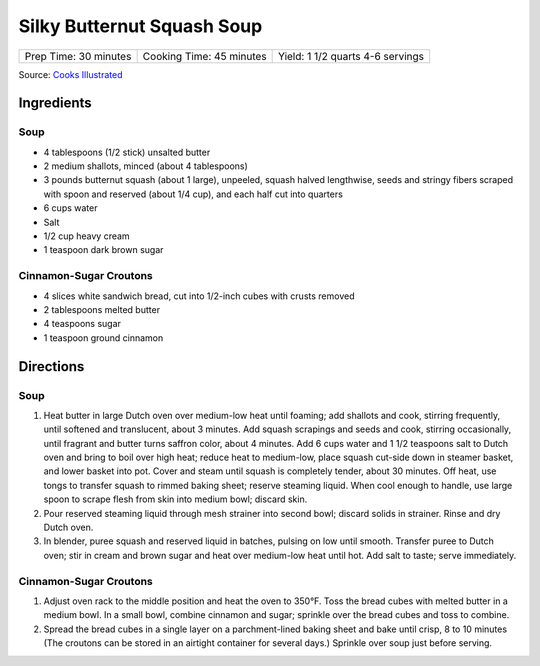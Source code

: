 Silky Butternut Squash Soup
===========================

+------------------+---------------------+----------------------------+
| Prep Time: 30    | Cooking Time: 45    | Yield: 1 1/2 quarts 4-6    |
| minutes          | minutes             | servings                   |
+------------------+---------------------+----------------------------+

Source: `Cooks Illustrated <https://www.cooksillustrated.com/recipes/489-silky-butternut-squash-soup>`__


Ingredients
-----------

Soup
^^^^

-  4 tablespoons (1/2 stick) unsalted butter
-  2 medium shallots, minced (about 4 tablespoons)
-  3 pounds butternut squash (about 1 large), unpeeled, squash halved
   lengthwise, seeds and stringy fibers scraped with spoon and reserved
   (about 1/4 cup), and each half cut into quarters
-  6 cups water
-  Salt
-  1/2 cup heavy cream
-  1 teaspoon dark brown sugar

Cinnamon-Sugar Croutons
^^^^^^^^^^^^^^^^^^^^^^^

-  4 slices white sandwich bread, cut into 1/2-inch cubes with crusts
   removed
-  2 tablespoons melted butter
-  4 teaspoons sugar
-  1 teaspoon ground cinnamon

Directions
----------


Soup
^^^^

1. Heat butter in large Dutch oven over medium-low heat until foaming;
   add shallots and cook, stirring frequently, until softened and
   translucent, about 3 minutes. Add squash scrapings and seeds and
   cook, stirring occasionally, until fragrant and butter turns saffron
   color, about 4 minutes. Add 6 cups water and 1 1/2 teaspoons salt to
   Dutch oven and bring to boil over high heat; reduce heat to
   medium-low, place squash cut-side down in steamer basket, and lower
   basket into pot. Cover and steam until squash is completely tender,
   about 30 minutes. Off heat, use tongs to transfer squash to rimmed
   baking sheet; reserve steaming liquid. When cool enough to handle,
   use large spoon to scrape flesh from skin into medium bowl; discard
   skin.
2. Pour reserved steaming liquid through mesh strainer into second bowl;
   discard solids in strainer. Rinse and dry Dutch oven.
3. In blender, puree squash and reserved liquid in batches, pulsing on
   low until smooth. Transfer puree to Dutch oven; stir in cream and
   brown sugar and heat over medium-low heat until hot. Add salt to
   taste; serve immediately.


Cinnamon-Sugar Croutons
^^^^^^^^^^^^^^^^^^^^^^^

1. Adjust oven rack to the middle position and heat the oven to 350°F.
   Toss the bread cubes with melted butter in a medium bowl. In a small
   bowl, combine cinnamon and sugar; sprinkle over the bread cubes and
   toss to combine.
2. Spread the bread cubes in a single layer on a parchment-lined baking
   sheet and bake until crisp, 8 to 10 minutes (The croutons can be
   stored in an airtight container for several days.) Sprinkle over soup
   just before serving.


